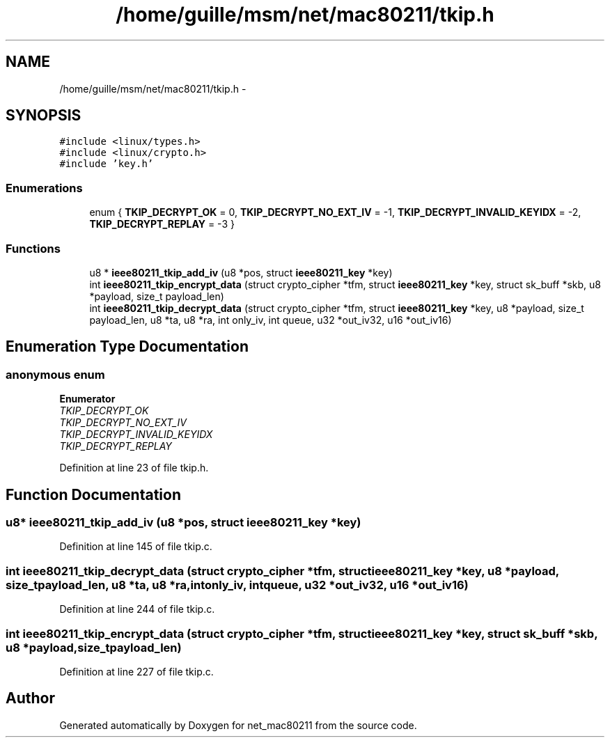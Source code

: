 .TH "/home/guille/msm/net/mac80211/tkip.h" 3 "Sun Jun 1 2014" "Version 1.0" "net_mac80211" \" -*- nroff -*-
.ad l
.nh
.SH NAME
/home/guille/msm/net/mac80211/tkip.h \- 
.SH SYNOPSIS
.br
.PP
\fC#include <linux/types\&.h>\fP
.br
\fC#include <linux/crypto\&.h>\fP
.br
\fC#include 'key\&.h'\fP
.br

.SS "Enumerations"

.in +1c
.ti -1c
.RI "enum { \fBTKIP_DECRYPT_OK\fP = 0, \fBTKIP_DECRYPT_NO_EXT_IV\fP = -1, \fBTKIP_DECRYPT_INVALID_KEYIDX\fP = -2, \fBTKIP_DECRYPT_REPLAY\fP = -3 }"
.br
.in -1c
.SS "Functions"

.in +1c
.ti -1c
.RI "u8 * \fBieee80211_tkip_add_iv\fP (u8 *pos, struct \fBieee80211_key\fP *key)"
.br
.ti -1c
.RI "int \fBieee80211_tkip_encrypt_data\fP (struct crypto_cipher *tfm, struct \fBieee80211_key\fP *key, struct sk_buff *skb, u8 *payload, size_t payload_len)"
.br
.ti -1c
.RI "int \fBieee80211_tkip_decrypt_data\fP (struct crypto_cipher *tfm, struct \fBieee80211_key\fP *key, u8 *payload, size_t payload_len, u8 *ta, u8 *ra, int only_iv, int queue, u32 *out_iv32, u16 *out_iv16)"
.br
.in -1c
.SH "Enumeration Type Documentation"
.PP 
.SS "anonymous enum"

.PP
\fBEnumerator\fP
.in +1c
.TP
\fB\fITKIP_DECRYPT_OK \fP\fP
.TP
\fB\fITKIP_DECRYPT_NO_EXT_IV \fP\fP
.TP
\fB\fITKIP_DECRYPT_INVALID_KEYIDX \fP\fP
.TP
\fB\fITKIP_DECRYPT_REPLAY \fP\fP
.PP
Definition at line 23 of file tkip\&.h\&.
.SH "Function Documentation"
.PP 
.SS "u8* ieee80211_tkip_add_iv (u8 *pos, struct \fBieee80211_key\fP *key)"

.PP
Definition at line 145 of file tkip\&.c\&.
.SS "int ieee80211_tkip_decrypt_data (struct crypto_cipher *tfm, struct \fBieee80211_key\fP *key, u8 *payload, size_tpayload_len, u8 *ta, u8 *ra, intonly_iv, intqueue, u32 *out_iv32, u16 *out_iv16)"

.PP
Definition at line 244 of file tkip\&.c\&.
.SS "int ieee80211_tkip_encrypt_data (struct crypto_cipher *tfm, struct \fBieee80211_key\fP *key, struct sk_buff *skb, u8 *payload, size_tpayload_len)"

.PP
Definition at line 227 of file tkip\&.c\&.
.SH "Author"
.PP 
Generated automatically by Doxygen for net_mac80211 from the source code\&.
